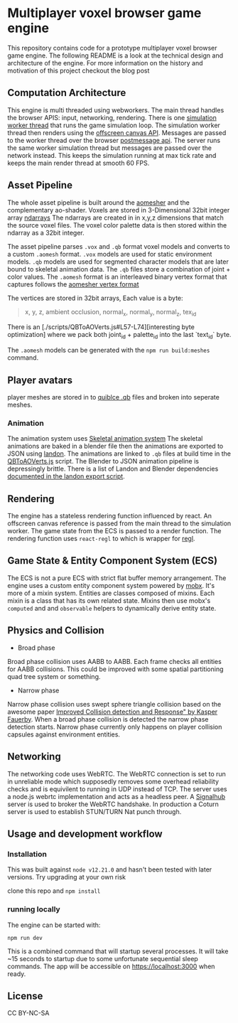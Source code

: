 * Multiplayer voxel browser game engine

[[./images/play.gif]]


This repository contains code for a prototype multiplayer voxel browser game engine. The following README is a look at the technical design and architecture of the engine. For more information on the history and motivation of this project checkout the blog post

** Computation Architecture
This engine is multi threaded using webworkers. The main thread handles the browser APIS: input, networking, rendering. There is one [[./src/browser.worker.ts][simulation worker thread]] that runs the game simulation loop. The simulation worker thread then renders using the [[https://developer.mozilla.org/en-US/docs/Web/API/OffscreenCanvas][offscreen canvas API]]. Messages are passed to the worker thread over the browser [[https://developer.mozilla.org/en-US/docs/Web/API/Window/postMessage][postmessage api]]. The server runs the same worker simulation thread but messages are passed over the network instead. This keeps the simulation running at max tick rate and keeps the main render thread at smooth 60 FPS.

** Asset Pipeline
The whole asset pipeline is built around the [[https://github.com/mikolalysenko/ao-mesher][aomesher]] and the complementary ao-shader. Voxels are stored in 3-Dimensional 32bit integer array [[https://github.com/scijs/ndarray][ndarrays]] The ndarrays are created in in x,y,z dimensions that match the source voxel files. The voxel color palette data is then stored within the ndarray as a 32bit integer.

The asset pipeline parses ~.vox~ and ~.qb~ format voxel models and converts to a custom ~.aomesh~ format. ~.vox~ models are used for static environment models. ~.qb~ models are used for segmented character models that are later bound to skeletal animation data. The ~.qb~ files store a combination of joint + color values. The ~.aomesh~ format is an interleaved binary vertex format that captures follows the [[https://github.com/mikolalysenko/ao-mesher/blob/master/mesh.js#L21][aomesher vertex format]]

The vertices are stored in 32bit arrays, Each value is a byte:
#+begin_quote
 x, y, z, ambient occlusion, normal_x, normal_y, normal_z, tex_id
#+end_quote

There is an [./scripts/QBToAOVerts.js#L57-L74][interesting byte optimization] where we pack both joint_id + palette_id into the last `text_id` byte.

The ~.aomesh~ models can be generated with the ~npm run build:meshes~ command.

** Player avatars
player meshes are stored in to [[https://www.getqubicle.com/][quiblce .qb]] files and broken into seperate meshes.

*** Animation
The animation system uses [[https://github.com/chinedufn/skeletal-animation-system][Skeletal animation system]] The skeletal animations are baked in a blender file then the animations are exported to JSON using [[https://docs.rs/landon/latest/landon/][landon]].
The animations are linked to ~.qb~ files at build time in the [[./scripts/QBToAOVerts.js#L65][QBToAOVerts.js]] script. The Blender to JSON animation pipeline is depressingly brittle. There is a list of Landon and Blender dependencies [[./scripts/landon_export_actions.sh][documented in the landon export script]].

** Rendering
The engine has a stateless rendering function influenced by react. An offscreen canvas reference is passed from the main thread to the simulation worker. The game state from the ECS is passed to a render function. The rendering function uses ~react-regl~ to which is wrapper for [[https://github.com/regl-project/regl/][regl]].

** Game State & Entity Component System (ECS)
The ECS is not a pure ECS with strict flat buffer memory arrangement. The engine uses a custom entity component system powered by [[https://mobx.js.org/README.html][mobx]]. It's more of a mixin system. Entities are classes composed of mixins. Each mixin is a class that has its own related state. Mixins then use mobx's ~computed~ and and ~observable~ helpers to dynamically derive entity state.

** Physics and Collision

[[./images/physics.gif]]

+ Broad phase
Broad phase collision uses AABB to AABB. Each frame checks all entities for AABB collisions. This could be improved with some spatial partitioning quad tree system or something.

+ Narrow phase
Narrow phase collision uses swept sphere triangle collision based on the awesome paper [[http://www.peroxide.dk/papers/collision/collision.pdf][Improved Collision detection and Response" by Kasper Fauerby]]. When a broad phase collision is detected the narrow phase detection starts. Narrow phase currently only happens on player collision capsules against environment entities.

** Networking
The networking code uses WebRTC. The WebRTC connection is set to run in unreliable mode which supposedly removes some overhead reliability checks and is equivilent to running in UDP instead of TCP. The server uses a node.js webrtc implementation and acts as a headless peer. A [[https://github.com/mafintosh/signalhub][Signalhub]] server is used to broker the WebRTC handshake. In production a Coturn server is used to establish STUN/TURN Nat punch through.

** Usage and development workflow

*** Installation
This was built against ~node v12.21.0~ and hasn't been tested with later versions. Try upgrading at your own risk

clone this repo and ~npm install~

*** running locally
The engine can be started with:

#+begin_src
npm run dev
#+end_src

This is a combined command that will startup several processes. It will take ~15 seconds to startup due to some unfortunate sequential sleep commands. The app will be accessible on https://localhost:3000 when ready.


** License
CC BY-NC-SA
